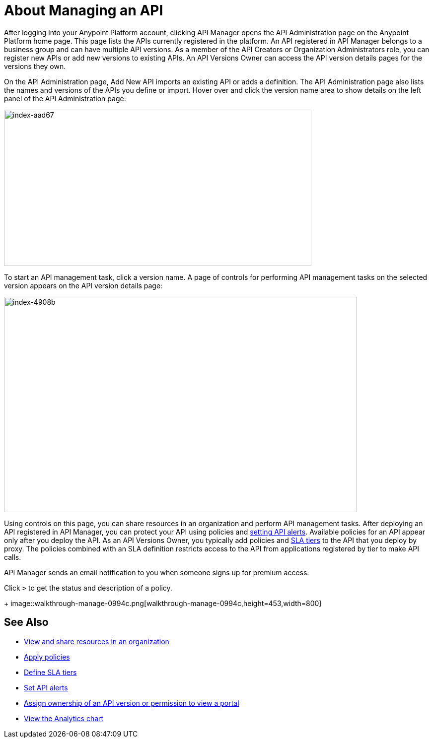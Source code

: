 = About Managing an API

After logging into your Anypoint Platform account, clicking API Manager opens the API Administration page on the Anypoint Platform home page. This page lists the APIs currently registered in the platform. An API registered in API Manager belongs to a business group and can have multiple API versions. As a member of the API Creators or Organization Administrators role, you can register new APIs or add new versions to existing APIs. An API Versions Owner can access the API version details pages for the versions they own.

On the API Administration page, Add New API imports an existing API or adds a definition. The API Administration page also lists the names and versions of the APIs you define or import. Hover over and click the version name area to show details on the left panel of the API Administration page:

image::index-aad67.png[index-aad67,height=315,width=619]

To start an API management task, click a version name. A page of controls for performing API management tasks on the selected version appears on the API version details page:

image::index-4908b.png[index-4908b,height=434,width=711]

Using controls on this page, you can share resources in an organization and perform API management tasks. After deploying an API registered in API Manager, you can protect your API using policies and link:/api-manager/using-api-alerts[setting API alerts]. Available policies for an API appear only after you deploy the API. As an API Versions Owner, you typically add policies and link:/api-manager/defining-sla-tiers[SLA tiers] to the API that you deploy by proxy. The policies combined with an SLA definition restricts access to the API from applications registered by tier to make API calls.

API Manager sends an email notification to you when someone signs up for premium access.

Click `>` to get the status and description of a policy.
+
image::walkthrough-manage-0994c.png[walkthrough-manage-0994c,height=453,width=800]


== See Also

* link:/access-management/managing-your-account[View and share resources in an organization]
* link:/api-manager/using-policies[Apply policies]
* link:/api-manager/defining-sla-tiers[Define SLA tiers]
* link:/api-manager/using-api-alerts[Set API alerts]
* link:/access-management/roles[Assign ownership of an API version or permission to view a portal]
* link:/analytics/analytics-chart[View the Analytics chart]

